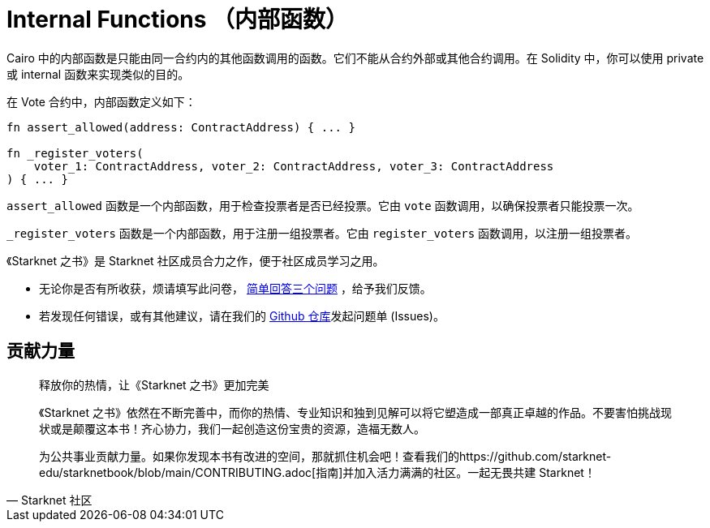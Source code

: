 [id="structure"]

= Internal Functions （内部函数）

Cairo 中的内部函数是只能由同一合约内的其他函数调用的函数。它们不能从合约外部或其他合约调用。在 Solidity 中，你可以使用 private 或 internal 函数来实现类似的目的。

在 Vote 合约中，内部函数定义如下：

[source,rust]
----
fn assert_allowed(address: ContractAddress) { ... }

fn _register_voters(
    voter_1: ContractAddress, voter_2: ContractAddress, voter_3: ContractAddress
) { ... }
----

`assert_allowed` 函数是一个内部函数，用于检查投票者是否已经投票。它由 `vote` 函数调用，以确保投票者只能投票一次。

`_register_voters` 函数是一个内部函数，用于注册一组投票者。它由 `register_voters` 函数调用，以注册一组投票者。

[附注]
====
《Starknet 之书》是 Starknet 社区成员合力之作，便于社区成员学习之用。

* 无论你是否有所收获，烦请填写此问卷， https://a.sprig.com/WTRtdlh2VUlja09lfnNpZDo4MTQyYTlmMy03NzdkLTQ0NDEtOTBiZC01ZjAyNDU0ZDgxMzU=[简单回答三个问题] ，给予我们反馈。
* 若发现任何错误，或有其他建议，请在我们的 https://github.com/starknet-edu/starknetbook/issues[Github 仓库]发起问题单 (Issues)。
====



== 贡献力量

[quote, Starknet 社区]

____

释放你的热情，让《Starknet 之书》更加完美

《Starknet 之书》依然在不断完善中，而你的热情、专业知识和独到见解可以将它塑造成一部真正卓越的作品。不要害怕挑战现状或是颠覆这本书！齐心协力，我们一起创造这份宝贵的资源，造福无数人。

为公共事业贡献力量。如果你发现本书有改进的空间，那就抓住机会吧！查看我们的https://github.com/starknet-edu/starknetbook/blob/main/CONTRIBUTING.adoc[指南]并加入活力满满的社区。一起无畏共建 Starknet！

____
